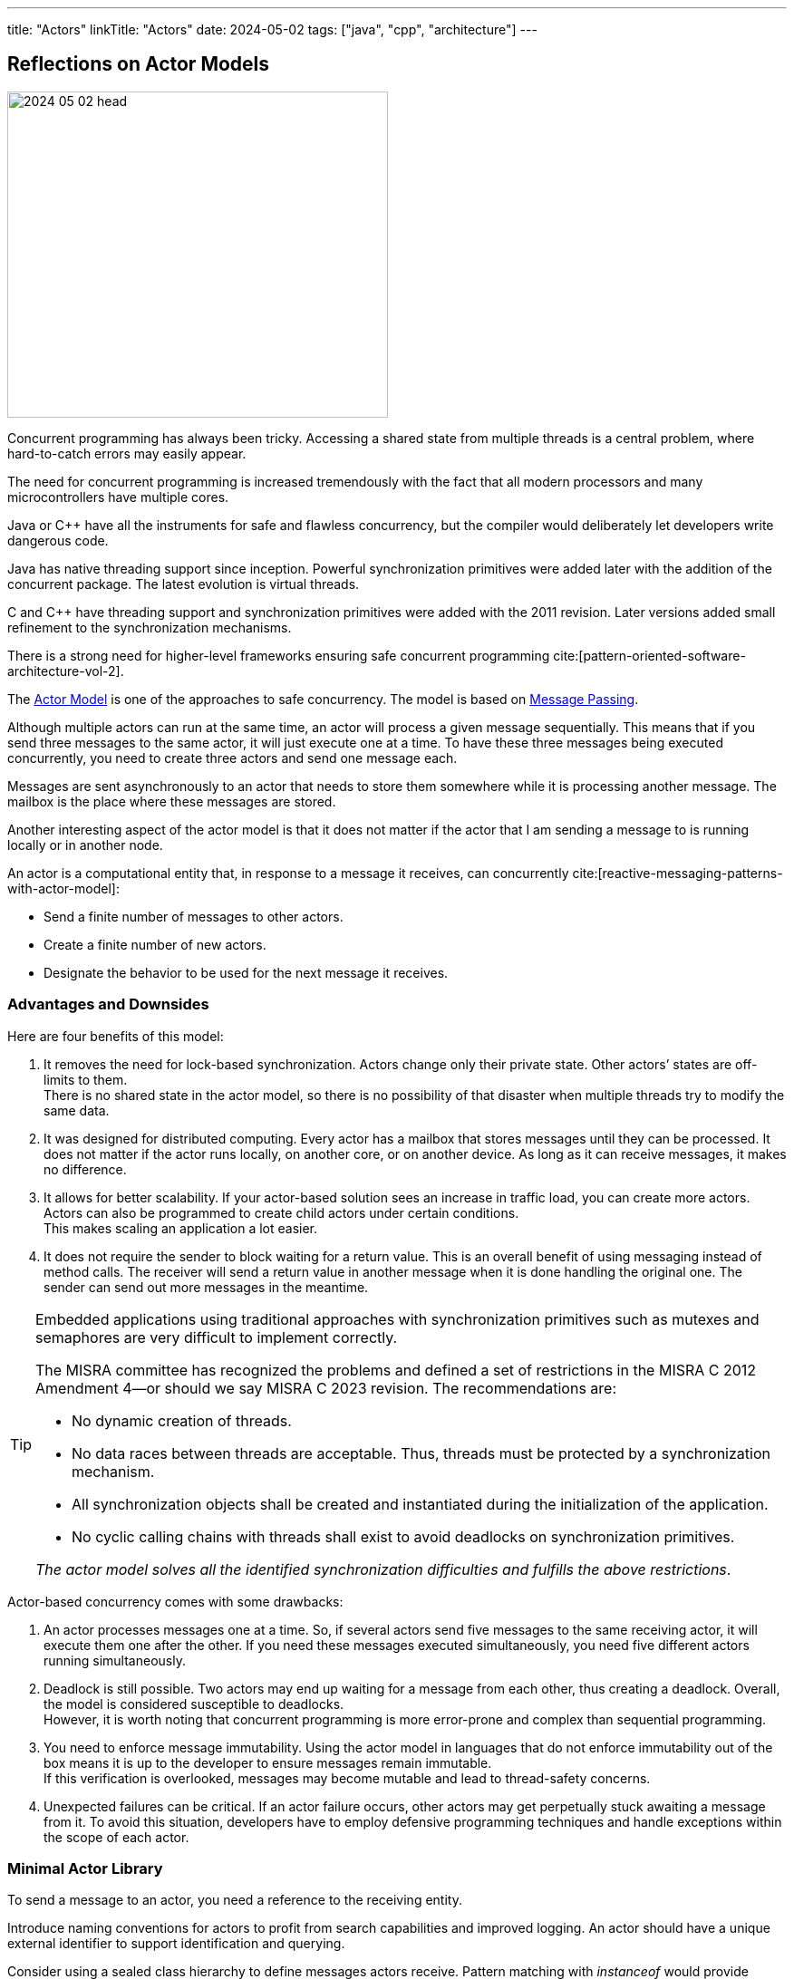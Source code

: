 ---
title: "Actors"
linkTitle: "Actors"
date: 2024-05-02
tags: ["java", "cpp", "architecture"]
---

== Reflections on Actor Models
:author: Marcel Baumann
:email: <marcel.baumann@tangly.net>
:homepage: https://www.tangly.net/
:company: https://www.tangly.net/[tangly llc]
:ref-actor-model: https://en.wikipedia.org/wiki/Actor_model[Actor Model]
:ref-message-passing: https://en.wikipedia.org/wiki/Message_passing[Message Passing]

image::2024-05-02-head.svg[width=420,height=360,role=left]

Concurrent programming has always been tricky.
Accessing a shared state from multiple threads is a central problem, where hard-to-catch errors may easily appear.

The need for concurrent programming is increased tremendously with the fact that all modern processors and many microcontrollers have multiple cores.

Java or C++ have all the instruments for safe and flawless concurrency, but the compiler would deliberately let developers write dangerous code.

Java has native threading support since inception.
Powerful synchronization primitives were added later with the addition of the concurrent package.
The latest evolution is virtual threads.

C and C++ have threading support and synchronization primitives were added with the 2011 revision.
Later versions added small refinement to the synchronization mechanisms.

There is a strong need for higher-level frameworks ensuring safe concurrent programming cite:[pattern-oriented-software-architecture-vol-2].

The {ref-actor-model} is one of the approaches to safe concurrency.
The model is based on {ref-message-passing}.

Although multiple actors can run at the same time, an actor will process a given message sequentially.
This means that if you send three messages to the same actor, it will just execute one at a time.
To have these three messages being executed concurrently, you need to create three actors and send one message each.

Messages are sent asynchronously to an actor that needs to store them somewhere while it is processing another message.
The mailbox is the place where these messages are stored.

Another interesting aspect of the actor model is that it does not matter if the actor that I am sending a message to is running locally or in another node.

An actor is a computational entity that, in response to a message it receives, can concurrently cite:[reactive-messaging-patterns-with-actor-model]:

- Send a finite number of messages to other actors.
- Create a finite number of new actors.
- Designate the behavior to be used for the next message it receives.

=== Advantages and Downsides

Here are four benefits of this model:

. It removes the need for lock-based synchronization.
Actors change only their private state.
Other actors’ states are off-limits to them. +
There is no shared state in the actor model, so there is no possibility of that disaster when multiple threads try to modify the same data.
. It was designed for distributed computing.
Every actor has a mailbox that stores messages until they can be processed.
It does not matter if the actor runs locally, on another core, or on another device.
As long as it can receive messages, it makes no difference.
. It allows for better scalability.
If your actor-based solution sees an increase in traffic load, you can create more actors.
Actors can also be programmed to create child actors under certain conditions. +
This makes scaling an application a lot easier.
. It does not require the sender to block waiting for a return value.
This is an overall benefit of using messaging instead of method calls.
The receiver will send a return value in another message when it is done handling the original one.
The sender can send out more messages in the meantime.

[TIP]
====
Embedded applications using traditional approaches with synchronization primitives such as mutexes and semaphores are very difficult to implement correctly.

The MISRA committee has recognized the problems and defined a set of restrictions in the MISRA C 2012 Amendment 4—or should we say MISRA C 2023 revision.
The recommendations are:

- No dynamic creation of threads.
- No data races between threads are acceptable.
Thus, threads must be protected by a synchronization mechanism.
- All synchronization objects shall be created and instantiated during the initialization of the application.
- No cyclic calling chains with threads shall exist to avoid deadlocks on synchronization primitives.

_The actor model solves all the identified synchronization difficulties and fulfills the above restrictions_.
====

Actor-based concurrency comes with some drawbacks:

. An actor processes messages one at a time.
So, if several actors send five messages to the same receiving actor, it will execute them one after the other.
If you need these messages executed simultaneously, you need five different actors running simultaneously.
. Deadlock is still possible.
Two actors may end up waiting for a message from each other, thus creating a deadlock.
Overall, the model is considered susceptible to deadlocks. +
However, it is worth noting that concurrent programming is more error-prone and complex than sequential programming.
. You need to enforce message immutability.
Using the actor model in languages that do not enforce immutability out of the box means it is up to the developer to ensure messages remain immutable. +
If this verification is overlooked, messages may become mutable and lead to thread-safety concerns.
. Unexpected failures can be critical.
If an actor failure occurs, other actors may get perpetually stuck awaiting a message from it.
To avoid this situation, developers have to employ defensive programming techniques and handle exceptions within the scope of each actor.

=== Minimal Actor Library

To send a message to an actor, you need a reference to the receiving entity.

Introduce naming conventions for actors to profit from search capabilities and improved logging.
An actor should have a unique external identifier to support identification and querying.

Consider using a sealed class hierarchy to define messages actors receive.
Pattern matching with _instanceof_ would provide exhaustive and type secure handling of all alternatives.

Java provides the needed mechanisms.
Modern pattern matching in Java provides elegant solutions.

The behavior of an actor is specified as a flat or a hierarchical state machine.

The _net.tangly.fsm_ library provides the abstractions to elegantly implement applications with Java:

- A library providing actors and asynchronous message passing communication.
- A timer manager to schedule time triggered tasks.
This approach simplifies slightly the programming of actors.
An actor only needs to wait on regular messages or timeout messages on its mailbox.
- Hierarchical state machines as described in the UML standard.
- A flow library to publish and subscribe data and realize transformation pipelines.

A similar _net::tangly::vinci_ library provides similar abstractions to elegantly implement applications with C++:

- A library providing actors and asynchronous message passing communication.
- A timer manager to schedule time triggered tasks.
- _Embedded applications often have more simple flat finite state machines._
_Such machines should be implemented programmatically with switch statements._ +
_Additionally, the Boost library provides statechart libraries._
- A message pool feature to programmatically acquire and release message instances.
The pool is useful when exchanging messages between actors.
Otherwise, either the object will be deleted when leaving the scope in one actor or you have to dynamically allocate on the hea.
Both approaches are suboptimal for realtime embedded applications.

[TIP]
====
Data processing pipelines should be implemented with flow approaches and not with actors.

Multiple publishers and multiple consumers for a data channel should be provided.
====

=== References

bibliography:[]
